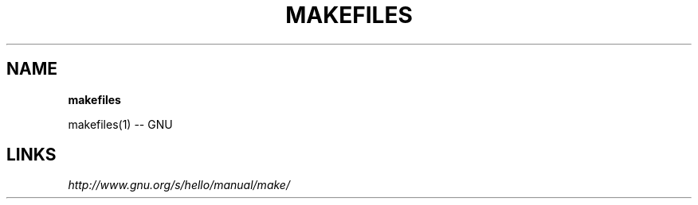 .\" generated with Ronn/v0.7.3
.\" http://github.com/rtomayko/ronn/tree/0.7.3
.
.TH "MAKEFILES" "1" "May 2011" "" ""
.
.SH "NAME"
\fBmakefiles\fR
.
.P
makefiles(1) \-\- GNU
.
.SH "LINKS"
\fIhttp://www\.gnu\.org/s/hello/manual/make/\fR
